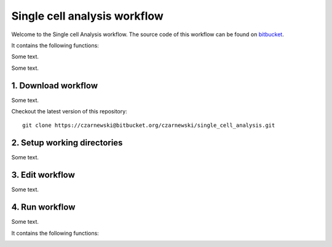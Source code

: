 =============================
Single cell analysis workflow
=============================
.. highlight:: sh

Welcome to the Single cell Analysis workflow.
The source code of this workflow can be found on `bitbucket <https://bitbucket.org/czarnewski/single_cell_analysis/src/master/>`_.



It contains the following functions:

.. image:: ./../img/functions_img.png
    :width: 600
    :alt: Weighted hits plot


Some text.


Some text.






1. Download workflow
--------------------
Some text.


Checkout the latest version of this repository::

    git clone https://czarnewski@bitbucket.org/czarnewski/single_cell_analysis.git



2. Setup working directories
----------------------------
Some text.





3. Edit workflow
----------------
Some text.




4. Run workflow
---------------
Some text.



It contains the following functions:

.. image:: ./img/functions_img.png
    :width: 600
    :alt: Weighted hits plot
